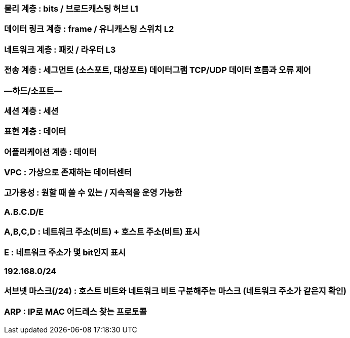 
=== 물리 계층 : bits / 브로드캐스팅 허브 L1
=== 데이터 링크 계층 : frame / 유니캐스팅 스위치 L2
=== 네트워크 계층 : 패킷 / 라우터 L3
=== 전송 계층 : 세그먼트 (소스포트, 대상포트) 데이터그램 TCP/UDP  데이터 흐름과 오류 제어
=== —하드/소프트—
=== 세션 계층 : 세션
=== 표현 계층 : 데이터
=== 어플리케이션 계층 : 데이터

=== VPC : 가상으로 존재하는 데이터센터

=== 고가용성 : 원할 때 쓸 수 있는 / 지속적을 운영 가능한

=== A.B.C.D/E
=== A,B,C,D : 네트워크 주소(비트) + 호스트 주소(비트) 표시
=== E : 네트워크 주소가 몇 bit인지 표시
=== 192.168.0/24

=== 서브넷 마스크(/24) : 호스트 비트와 네트워크 비트 구분해주는 마스크 (네트워크 주소가 같은지 확인)

=== ARP : IP로 MAC 어드레스 찾는 프로토콜
